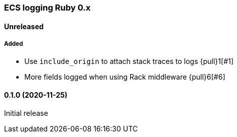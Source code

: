 ifdef::env-github[]
NOTE: Release notes are best read in our documentation at
https://www.elastic.co/guide/en/apm/agent/ruby/current/release-notes.html[elastic.co]
endif::[]

////
[[release-notes-x.x.x]]
==== x.x.x (YYYY-MM-DD)

[float]
===== Breaking changes
- Breaking change

[float]
===== Deprecated
- Deprecation {pull}2526[#2526]

[float]
===== Added
- Feature {pull}2526[#2526]

[float]
===== Changed
- Change {pull}2526[#2526]

[float]
===== Fixed
- Fix {pull}2526[#2526]

[float]
[[unreleased]]
==== Unreleased
////

[[release-notes-0.x]]
=== ECS logging Ruby 0.x

[float]
[[unreleased]]
==== Unreleased

===== Added

- Use `include_origin` to attach stack traces to logs {pull}1[#1]
- More fields logged when using Rack middleware {pull}6[#6]

[[release-notes-0.1.0]]
==== 0.1.0 (2020-11-25)

Initial release
